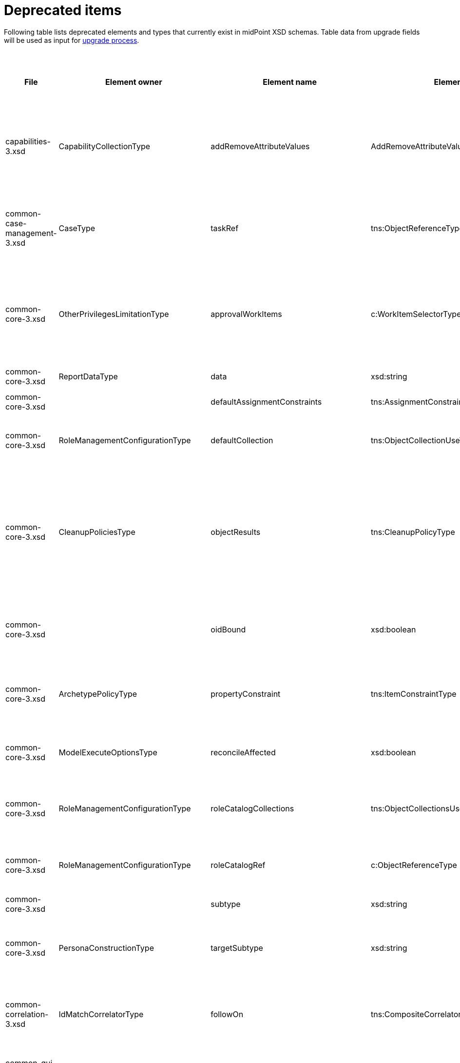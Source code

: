 = Deprecated items
:page-since: 4.8
:page-toc: top

Following table lists deprecated elements and types that currently exist in midPoint XSD schemas.
Table data from upgrade fields will be used as input for xref:/midpoint/devel/design/upgrade-process-4.8/design.adoc[upgrade process].

.Deprecated items
[%header,cols=13]
|===
| File
| Element owner
| Element name
| Element type
| Planned removal
| Notes
| Automatic migration ideas
| Responsible
| Schema change identifier
| Upgrade phase
| Upgrade type
| Upgrade priority
| Analysis done (Prepared for implementation. Yes/No)

| capabilities-3.xsd
| CapabilityCollectionType
| addRemoveAttributeValues
| AddRemoveAttributeValuesCapabilityType
|
| Removed.

Deprecated in 4.0 by https://github.com/Evolveum/midpoint/commit/fab755d8[fab755d8].
Removed in 4.8 by https://github.com/Evolveum/midpoint/commit/8038b70f[8038b70f].

The element was replaced by `addRemoveAttributeValues` property of `update` capability.

|
For configured capabilities, the `update` capability has to be modified according to the `addRemoveAttributeValues` content.

For native capabilities, the situation is most probably OK (as the old-style capability stopped to be produced in 4.0), but for sure, one should refresh the capabilities.
Or, the migration tool can do the same operation as for configured capabilities.

| Pavol
|
| Before upgrade
| Automatic if implemented.
| Critical
| Analyzed and removed from the schema. Done.

| common-case-management-3.xsd
| CaseType
| taskRef
| tns:ObjectReferenceType
|
| Removed (not used anymore).

This item was used to bind approval cases and their execution tasks.
It was maintained by midPoint only, never set manually.
It is no longer used.
So, it was now simply dropped from the schema, without any replacement.

Introduced in 4.0.
Marked as deprecated in 4.0.3/4.1.
See https://github.com/Evolveum/midpoint/commit/e1b6fb81c18dec045605cc2a511c6d8e47f9cb33[e1b6fb81].
Removed in 4.8 by https://github.com/Evolveum/midpoint/commit/861b6d9a[861b6d9a].

| Any data in that item can be safely discarded.
| Pavol
|
| N/A
| Automatic.
| N/A
| Analyzed and removed from the schema. Done.

| common-core-3.xsd
| OtherPrivilegesLimitationType
| approvalWorkItems
| c:WorkItemSelectorType
|
| Used to limit delegated privileges related to approval work items.
In both 4.4 and 4.7, it is incorrectly used in the code:
Although only `caseManagementWorkItems` should be used, both `caseManagementWorkItems` and `approvalWorkItems` are used by mistake.
(At different places, with `caseManagementWorkItems` mostly ignored.)

Introduced in 3.6.
Marked as deprecated in 4.0 by https://github.com/Evolveum/midpoint/commit/6326a7cbb6014835680e6c01c599c28810cb0c88[6326a7cb].

The new style is consistently used only after https://github.com/Evolveum/midpoint/commit/c9f3fec9[c9f3fec9] (4.8).
So, I think that we cannot remove the old style, because if the user switched to the new style in 4.4 and 4.7, things would break for him.

| The migrator should treat `approvalWorkItems` as a default value for `caseManagementWorkItems`.
| Pavol
|
| After upgrade.
| Automated if implemented.
| Optional.
|

| common-core-3.xsd
| ReportDataType
| data
| xsd:string
|
| Full data of the report.

Still needed, so I un-deprecated it.
| N/A
| Pavol
|
| N/A
| N/A
| N/A
|

| common-core-3.xsd
|
| defaultAssignmentConstraints
| tns:AssignmentConstraintsType
| 4.8
| It was deprecated with new request access UI. #Is this still needed?# There's currently no replacement for this?
|
| Vilo
|
|
|
|
|

| common-core-3.xsd
| RoleManagementConfigurationType
| defaultCollection
| tns:ObjectCollectionUseType
| 4.8
| Configuration was moved to adminGuiConfiguration/accessRequest/roleCatalog/collection. Eg. `systemConfiguration/roleManagement/defaultCollection/collectionUri` ->
`systemConfiguration/adminGuiConfiguration/accessRequest/roleCatalog/collection/identifier` RoleCollectionViewType.default should be set to true.

code/schema cleanup commit https://github.com/Evolveum/midpoint/commit/0e7a0554ddbffe154151b80db22b505c509054f0[0e7a0554]
|
| Kate
|
|
|
|
| Analyzed and removed from the schema.

| common-core-3.xsd
| CleanupPoliciesType
| objectResults
| tns:CleanupPolicyType
|
| Removed.

Deprecated in 4.3 by https://github.com/Evolveum/midpoint/commit/26044356[26044356].
Removed in 4.8 by https://github.com/Evolveum/midpoint/commit/df9d41d4[df9d41d4].

The value of `objectResults` served as a default for both `simpleOperationExecutions` and `complexOperationExecutions`.
See https://github.com/Evolveum/midpoint/blob/master/repo/repo-common/src/main/java/com/evolveum/midpoint/repo/common/util/OperationExecutionWriter.java#L289-L304[the code].

|
Take the value.
If `simpleOperationExecutions` is not specified, set it to the value.
If `complexOperationExecutions` is not specified, set it to the value.
| Pavol
|
| Before upgrade
| Automatic if implemented.
| Not critical.

If not done, the information will disappear and system-wide default value of keeping 5 records is applied.
See https://github.com/Evolveum/midpoint/blob/master/repo/repo-common/src/main/java/com/evolveum/midpoint/repo/common/util/OperationExecutionWriter.java#L325-L334[the code].
| Yes

| common-core-3.xsd
|
| oidBound
| xsd:boolean
|
| This property was introduced in 2014 by https://github.com/Evolveum/midpoint/commit/2d71af12[2d71af12].
It was marked as deprecated in that very commit.
The discussion with Radovan revealed that this is just a workaround for not knowing focus OID when mappings are evaluated.
(For new objects, i.e. `ADD` operations.)
The serious solution would be to generate OID before the operation, so that it could be used in the mappings.

See bug:MID-8867[].
#Will we do this in 4.8?#
| No automation possible.
| Pavol
|
| N/A
| N/A
| N/A
| Probably will not be removed now.

| common-core-3.xsd
| ArchetypePolicyType
| propertyConstraint
| tns:ItemConstraintType
|
| Removed.

Deprecated in 4.1 by https://github.com/Evolveum/midpoint/commit/940c62e6[940c62e6].
Removed in 4.8 by https://github.com/Evolveum/midpoint/commit/551ab3fd[551ab3fd].

| Take all values of `propertyConstraint` and add them to (multivalued) `itemConstraint`.
| Pavol
|
| Before upgrade
| Automatic if implemented.
| May be critical.
If not done, that part of configuration will disappear.
|

| common-core-3.xsd
| ModelExecuteOptionsType
| reconcileAffected
| xsd:boolean
|
| Removed (not used anymore).

Deprecated in 4.2 by https://github.com/Evolveum/midpoint/commit/9c6a5ba5[9c6a5ba5].
Removed in 4.8 by https://github.com/Evolveum/midpoint/commit/5e83b64e[5e83b64e].

The functionality controlled by this option was removed somewhere between 4.2 and 4.4.
(It is not present in 4.4 for sure.)
Hence, the option can be safely removed from the schema.
| Not needed.
| Pavol
|
| N/A
| Automatic.
| N/A
| Analyzed and removed from the schema. Done.

| common-core-3.xsd
| RoleManagementConfigurationType
| roleCatalogCollections
| tns:ObjectCollectionsUseType
| 4.8
| Configuration was moved to adminGuiConfiguration/accessRequest/roleCatalog/collection
Eg. for each `systemConfiguration/roleManagement/roleCatalogCollections/collection/collectionUri` ->
`systemConfiguration/adminGuiConfiguration/accessRequest/roleCatalog/collection/identifier`

code/schema cleanup commit https://github.com/Evolveum/midpoint/commit/0e7a0554ddbffe154151b80db22b505c509054f0[0e7a0554]
|
| Kate
|
|
|
|
| Analyzed and removed from the schema.

| common-core-3.xsd
| RoleManagementConfigurationType
| roleCatalogRef
| c:ObjectReferenceType
| 4.8
| Configuration was moved to adminGuiConfiguration/accessRequest/roleCatalog/roleCatalogRef

Just copy the value from the old element to the new one

code/schema cleanup commit https://github.com/Evolveum/midpoint/commit/0e7a0554ddbffe154151b80db22b505c509054f0[0e7a0554]
|
| Kate
|
|
|
|
| Analyzed and removed from the schema.

| common-core-3.xsd
|
| subtype
| xsd:string
|
| #TODO#
|
| Vilo
|
|
|
|
|

| common-core-3.xsd
| PersonaConstructionType
| targetSubtype
| xsd:string
|
| Removed.

Deprecated in 4.4 by https://github.com/Evolveum/midpoint/commit/f423dc30[f423dc30].
Removed in 4.8 by https://github.com/Evolveum/midpoint/commit/9e02d004[9e02d004].

Matching of personas by `subtype` values is not supported anymore.
Any such use should be migrated to the use of archetypes.
An example of doing this (for tests) is presented in https://github.com/Evolveum/midpoint/commit/9e02d004[9e02d004].
| Not possible.
| Pavol
|
| Before upgrade
| Manual
| Critical (if the feature is used)
| Analyzed and removed from the schema. Done.

| common-correlation-3.xsd
| IdMatchCorrelatorType
| followOn
| tns:CompositeCorrelatorType
|
| Removed.

Introduced in 4.5 by https://github.com/Evolveum/midpoint/commit/107d6bbe[107d6bbe].
Deprecated in 4.6 by https://github.com/Evolveum/midpoint/commit/eb3e8dbb[eb3e8dbb].
Removed in 4.8 by https://github.com/Evolveum/midpoint/commit/df69d0cb[df69d0cb].

Related to ID Match correlator.
Instead of `followOn` item, the `referenceIdProperty` should be used.
An example of doing this (for a test) is presented in https://github.com/Evolveum/midpoint/commit/df69d0cb[df69d0cb].
| Not possible.
| Pavol
|
| Before upgrade
| Manual
| Critical (if ID Match correlator is used)
| Analyzed and removed from the schema. Done.

| common-gui-3.xsd
|
| additionalPanels
| tns:GuiObjectListViewAdditionalPanelsType
|
| 4.8 - copying between classes, 4.4 - used only for member panel additionalPanels.memberPanel and we can use ContainerPanelConfigurationType.listView instead
| Possible for additionalPanels.memberPanel.
| Lukas
|
| N/A
| Automatic if implemented.
| N/A
| Analyzed and removed from the schema. Done.

| common-gui-3.xsd
|
| container
| tns:VirtualContainersSpecificationType
|
| Use panel.container instead.
| Probably not possible, we need panel identifier. Maybe we can use 'basic' panel.
| Lukas
|
| N/A
| Automatic if implemented. Probably manual.
| N/A
| Analyzed and removed from the schema. Done.

| common-gui-3.xsd
| SearchBoxConfigurationType
| defaultObjectType
| xsd:QName
|
| use objectTypeConfiguration -> defaultValue instead.

Before removal, copy the value from defaultObjectType element to objectTypeConfiguration -> defaultValue element.

Removed in 4.8 by https://github.com/Evolveum/midpoint/commit/a6f75c79[a6f75c79].

|
| Kate
|
| old mp version running (described steps should be produced)
|
|
| Analyzed and removed from the schema.

| common-gui-3.xsd
| SearchBoxConfigurationType
| defaultScope
| tns:SearchBoxScopeType
|
| use scopeConfiguration -> defaultValue instead.

Before removal, copy the value from defaultScope element to scopeConfiguration -> defaultValue element.

Removed in 4.8 by https://github.com/Evolveum/midpoint/commit/510c3027[510c3027].

|
| Kate
|
| old mp version running (described steps should be produced)
|
|
| Analyzed and removed from the schema.

| common-gui-3.xsd
| SearchItemType
| displayName
| t:PolyStringType
| SearchItemType
| Use display/label instead.

Before removal  copy the value of the displayName element to SearchItemType/display/label

code cleanup commit https://github.com/Evolveum/midpoint/commit/315f30a6[315f30a6]
|
| Kate
|
|
|
|
| Analyzed and removed from the schema.

| common-gui-3.xsd
|
| forms
| tns:ObjectFormType
|
| Just remove this? XML update probably needed (admin gui configuration objects),
Used only for copying between classes.
| We can just remove it.
| Lukas
|
| N/A
| Automatic
| N/A
| Analyzed and removed from the schema. Done.

| common-gui-3.xsd
|
| name
| xsd:string
| 4.8
| Used in GuiActionType, identifier should be used.
| We can copy name value to identifier.
| Lukas
|
| N/A
| Automatic if implemented
| N/A
| Analyzed and removed from the schema. Done.

| common-gui-3.xsd
|
| objectForms
| tns:ObjectFormsType
| 4.8
| This has to be moved to  objectDetails/objectDetailsPage/forms.
Located in AdminGuiConfigurationType, meaning AbstractRoleType and SystemConfigurationType has to be updated if necessary. Used only for copying between classes.
| We can convert it to configuration for panels.
| Lukas
|
| N/A
| Probably manual.
| N/A
| Analyzed and removed from the schema. Done.

| common-gui-3.xsd
| AdminGuiConfigurationType
| userDashboard
| tns:DashboardLayoutType
| 4.8
| Use homePage configuration instead.

userDashboard/widget/identifier -> homePage/widget/identifier

userDashboard/widget/visibility -> homePage/widget/visibility

Important: homePage/type is to be set to UserType (homePage is multivalue and can be defined for different types of logged in focus)

code cleanup commit https://github.com/Evolveum/midpoint/commit/819d69f4[819d69f4]
|
| Kate
|
|
|
|
| Analyzed and removed from the schema.

| common-gui-3.xsd
|
| userDashboardLink
| tns:RichHyperlinkType
| 4.8
| Use homePage instead. #Can this be translated 1:1?#
|
| Kate
|
|
|
|
|

| common-model-context-3.xsd
| LensProjectionContextType
| accountPasswordPolicy
| c:ValuePolicyType
|
| Removed (not used anymore).

Deprecated in 4.0 by https://github.com/Evolveum/midpoint/commit/c1088e0a[c1088e0a].
Removed in 4.8 by https://github.com/Evolveum/midpoint/commit/1adf09dc[1adf09dc].

This property was maintained by midPoint and is not used for a long time.
It can be safely dropped from the schema.
| Not needed.
| Pavol
|
| N/A
| Automatic.
| N/A
| Analyzed and removed from the schema. Done.

| common-model-context-3.xsd
|
| accountPasswordPolicyRef
| c:ObjectReferenceType
|
| Removed (not used anymore).

Deprecated in 4.0 by https://github.com/Evolveum/midpoint/commit/c1088e0a[c1088e0a].
Removed in 4.8 by https://github.com/Evolveum/midpoint/commit/1adf09dc[1adf09dc].

This property was maintained by midPoint and is not used for a long time.
It can be safely dropped from the schema.
| Not needed.
| Pavol
|
| N/A
| Automatic.
| N/A
| Analyzed and removed from the schema. Done.

| common-notifications-3.xsd
|
| FileConfigurationType
|
| 4.7
| MessageTransportConfigurationType/file should be used.
|
| Tony
|
|
|
|
|

| common-notifications-3.xsd
|
| LegacyCustomTransportConfigurationType
|
| 4.7
| #TODO#
|
| Tony
|
|
|
|
|

| common-notifications-3.xsd
|
| MailConfigurationType
|
| 4.7
| MessageTransportConfigurationType/mail should be used.
|
| Tony
|
|
|
|
|

| common-notifications-3.xsd
|
| NotificationTransportConfigurationType
|
| 4.7
| Use new messageTransportConfiguration instead.
|
| Tony
|
|
|
|
|

| common-notifications-3.xsd
|
| SmsConfigurationType
|
| 4.7
| MessageTransportConfigurationType/sms should be used.
|
| Tony
|
|
|
|
|

| common-notifications-3.xsd
|
| customTransport
| tns:LegacyCustomTransportConfigurationType
| 4.7
| MessageTransportConfigurationType/customTransport should be used.
|
| Tony
|
|
|
|
|

| common-notifications-3.xsd
|
| sms
| tns:SmsConfigurationType
| 4.7
| MessageTransportConfigurationType/sms should be used.
|
| Tony
|
|
|
|
|

| common-provisioning-3.xsd
| SynchronizationType
| objectSynchronization
| ObjectSynchronizationType

// NOTE: both `objectSynchronization` and `ObjectSynchronizationType` are marked as deprecated.
// This entry applies to both.

|
| In 4.6, we improved the style of configuration of the resource objects synchronization.
It was moved into `schemaHandling/objectType` definitions and modernized.
The legacy style (`synchronization/objectSynchronization`) was marked as deprecated in the same midPoint version by https://github.com/Evolveum/midpoint/commit/0a58e992[0a58e992].

To migrate, use the new format.
See https://docs.evolveum.com/midpoint/reference/resources/resource-configuration/schema-handling/changes-in-4.6/[the documentation] for more information.

// On 2023-05-25 we (Vilo, Rado, Pavol) decided to keep the legacy style available in 4.8, because otherwise there would be no migration path from 4.4.
// (The functionality was not available at that time; and the change is substantial.)
| To be analyzed (most probably quite complex).
| Pavol
|
| Before or after
| #To be analyzed#
| Optional but strongly recommended.
|

| common-provisioning-3.xsd
| ObjectSynchronizationType
| `reaction`
| LegacySynchronizationReactionType
|
2+| This is a part of deprecated `objectSynchronization` item (of `ObjectSynchronizationType`).
| Pavol
|
3+| see `objectSynchronization` above
|

| common-provisioning-3.xsd
| ResourceObjectTypeDefinitionType
| auxiliaryObjectClass
| xsd:QName
|
|
This property was moved to newly-introduced `delineation` item and deprecated (in its original place) in 4.6 by https://github.com/Evolveum/midpoint/commit/1f3cb147[1f3cb147].

Just like `objectSynchronization` item above, we decided not to remove it in 4.8.

| Move (or merge?) the values if they do not exist in `delineation`.
| Pavol
|
| Before or after
| #TBD#
| Optional but strongly recommended.
|

| common-provisioning-3.xsd
| ResourceObjectTypeDefinitionType
| baseContext
| tns:ResourceObjectReferenceType
|
|
Just like `auxiliaryObjectClass` property above, this item was moved to newly-introduced `delineation` item and deprecated (in its original place) in 4.6 by https://github.com/Evolveum/midpoint/commit/29c0a6ee[29c0a6ee].
We decided not to remove it in 4.8.

| Move the value to `delineation` (what about conflicts?)
| Pavol
|
| Before or after
| #TBD#
| Optional but strongly recommended.
|


| common-provisioning-3.xsd
|
| searchHierarchyScope
| tns:SearchHierarchyScopeType
|
|
Just like `baseContext` property above, this item was moved to newly-introduced `delineation` item and deprecated (in its original place) in 4.6 by https://github.com/Evolveum/midpoint/commit/29c0a6ee[29c0a6ee].
We decided not to remove it in 4.8.

| Move the value to `delineation` (what about conflicts?)
| Pavol
|
| Before or after
| #TBD#
| Optional but strongly recommended.
|

| common-security-3.xsd
| AbstractAuthenticationModuleType
| name
| xsd:string
|
| Use identifier instead.

The code was reviewed, all usages of this element were removed.

4.4 -> 4.8 : AbstractAuthenticationModuleType.identifier element should be added. The value of the name attribute is to be copied to the identifier. Then name can be removed.

4.7 -> 4.8 : In case name value exists but identifier doesn't, the same steps as for 4.4. If both values exist, just remove name value (starting from 4.7 identifier appeared and was used with a higher priority than name).
If no of these 2 elements values present, it's considered to be a wrong configuration. Identifier element is set to be mandatory.

code cleanup commit https://github.com/Evolveum/midpoint/commit/c36ef0f0[c36ef0f0]
removed from schema in commit https://github.com/Evolveum/midpoint/commit/27cc3ca3[27cc3ca3]
|
| Kate
|
| old mp version running (described steps should be produced)
|
|
| Analyzed and removed from the schema.

| common-security-3.xsd
| AuthenticationSequenceType
| name
| xsd:string
|
| Use identifier instead.

The code was reviewed, all usages of this element were removed.

4.4 -> 4.8 : AuthenticationSequenceType.identifier element should be added. The value of the name attribute is to be copied to the identifier. Then name can be removed.

4.7 -> 4.8 : In case name value exists but identifier doesn't, the same steps as for 4.4. If both values exist, just remove name value (starting from 4.7 identifier appeared and was used with a higher priority than name).
If no of these 2 elements values present, it's considered to be a wrong configuration. Identifier element is set to be mandatory.

code cleanup commit https://github.com/Evolveum/midpoint/commit/8a888a0a[8a888a0a]
removed from schema in commit https://github.com/Evolveum/midpoint/commit/27cc3ca3[27cc3ca3]
|
| Kate
|
| old mp version running (described steps should be produced)
|
|
| Analyzed and removed from the schema.

| common-security-3.xsd
| AuthenticationSequenceModuleType
| name
| xsd:string
|
| Use identifier instead.

The code was reviewed, all usages of this element were removed.

4.4 -> 4.8 : AuthenticationSequenceModuleType.identifier element should be added. The value of the name attribute is to be copied to the identifier. Then name can be removed.

4.7 -> 4.8 : In case name value exists but identifier doesn't, the same steps as for 4.4. If both values exist, just remove name value (starting from 4.7 identifier appeared and was used with a higher priority than name).
If no of these 2 elements values present, it's considered to be a wrong configuration. Identifier element is set to be mandatory.

code cleanup commit https://github.com/Evolveum/midpoint/commit/375d6f93[375d6f93]
removed from schema in commit https://github.com/Evolveum/midpoint/commit/27cc3ca3[27cc3ca3]
|
| Kate
|
| old mp version running (described steps should be produced)
|
|
| Analyzed and removed from the schema.

| common-security-3.xsd
| CredentialsResetPolicyType
| name
| xsd:string
| 4.8
| Use identifier instead.

The code was reviewed, all usages of this element were removed.

4.4 -> 4.8 : CredentialsResetPolicyType.identifier element should be added. The value of the name attribute is to be copied to the identifier. Then name can be removed.

4.7 -> 4.8 : In case name value exists but identifier doesn't, the same steps as for 4.4. If both values exist, just remove name value (starting from 4.7 identifier appeared and was used with a higher priority than name).
If no of these 2 elements values present, it's considered to be a wrong configuration. Identifier element is set to be mandatory.

code cleanup commit https://github.com/Evolveum/midpoint/commit/f78a430d[f78a430d]
removed from schema in commit https://github.com/Evolveum/midpoint/commit/27cc3ca3[27cc3ca3]
|
| Kate
|
| old mp version running (described steps should be produced)
|
|
| Analyzed and removed from the schema.

| common-tasks-3.xsd
| ActivityStateType
| workState (not deprecated)
| PureCompositeWorkStateType (deprecated)
|
| This is the work state created by custom composite activities.
It is not a configuration, but a state maintained by the activity itself.

Most of the time, it is empty, like `<workState xsi:type="c:CustomCompositeWorkStateType"/>`.

In 4.4, the type was called `PureCompositeWorkStateType`, but since 4.4.4 and 4.7, it is deprecated and replaced by `CustomCompositeWorkStateType` (see https://github.com/Evolveum/midpoint/commit/bd840722[bd840722] and https://github.com/Evolveum/midpoint/commit/6a611801[6a611801]).

If we removed the type definition, the task objects of this type will be no longer readable.
(AFAIK there is no schema migration mechanism for types.)

We could write a migration code that would swap the types, but is it worth the effort?

Note that these activities are marked experimental in the schema in `ActivityCompositionType` (but not in the docs).
Moreover, there is no code bound to this type except for its definition.
So, maybe the most reasonable is to postpone removal of this type to (e.g.) 5.0.
| #TBD#
| Pavol
|
| #TBD#
| #TBD#
| #TBD#
|

| common-tasks-3.xsd
| StringWorkSegmentationType
| boundaryCharacters
| xsd:string
|
| This is a configuration property for bucketing, used primarily for multi-node tasks.
It had problems with unordered nature of prism items, so it was replaced by sound `boundary` item and deprecated in 4.3 by https://github.com/Evolveum/midpoint/commit/0d0a9dff[0d0a9dff].

Removed in 4.8 by https://github.com/Evolveum/midpoint/commit/996326c9[996326c9].
a|
The migration consists of converting each `boundaryCharacters` value to `boundary` item with:

- the `position` property, starting at 1 and increasing,
- the `characters` property, containing original `boundaryCharacters` value.

For example, from

[source,xml]
----
<boundaryCharacters>a</boundaryCharacters>
<boundaryCharacters>\0-\1\a-\c</boundaryCharacters>
<boundaryCharacters>01abc</boundaryCharacters>
----

to

[source,xml]
----
<boundary>
    <position>1</position>
    <characters>a</characters>
</boundary>
<boundary>
    <position>2</position>
    <characters>\0-\1\a-\c</characters>
</boundary>
<boundary>
    <position>3</position>
    <characters>01abc</characters>
</boundary>
----

| Pavol
|
| Before upgrade
| Automatic if implemented.
| Critical
| Analyzed and removed from the schema. Done.

| common-tasks-3.xsd
| TaskType
| category
| xsd:string
|
| Deprecated in 4.4 by https://github.com/Evolveum/midpoint/commit/5a9684d4[5a9684d4].
Removed in 4.8 by https://github.com/Evolveum/midpoint/commit/a5754af1[a5754af1].

The removal is safe, as this property was practically not used.
| Not needed.
| Pavol
|
| N/A
| Automatic.
| N/A
| Analyzed and removed from the schema. Done.

| common-tasks-3.xsd
| TaskType
| errorHandlingStrategy
| tns:ActivityErrorHandlingStrategyType
|
| Removed.

Introduced in 4.3 by https://github.com/Evolveum/midpoint/commit/ab4ba1b7[ab4ba1b7] as experimental feature.
Deprecated in 4.4 by https://github.com/Evolveum/midpoint/commit/c2a17184[c2a17184].
Removed in 4.8 by https://github.com/Evolveum/midpoint/commit/c0508aaf[c0508aaf].

This feature was superseded by the activity definition format, which is the only one to be used in 4.8 and beyond.
| Using existing XSLT convertor?
| Pavol
|
| Before upgrade
| Automatic (#TODO check the XSLT convertor if it does it correctly#).
| #Critical?#
| Analyzed and removed from the schema. Done.

| common-tasks-3.xsd
| ActivityDefinitionType
| executionMode
| tns:ExecutionModeType
| 5.0
| The `executionMode` property was generalized into `execution` container in 4.7 and marked as deprecated by https://github.com/Evolveum/midpoint/commit/2e574125[2e574125].

However, as the new item does not exist in 4.4, we will not remove the old property now.
Marked with planned removal in 5.0 by https://github.com/Evolveum/midpoint/commit/da905f39[da905f39].

| The value can be stored as `execution/mode`.
| Pavol
|
| Before or after upgrade
| Automatic if implemented
| Optional
| Done.

| common-tasks-3.xsd
| TaskType
| expectedTotal
| xsd:long
|
| This property is managed by midPoint.
It contains the expected number of items to be processed by given task.

It is not used by standard (activity-based) tasks.
But we must keep it for now, because not all tasks were migrated to activities yet.
| N/A
| Pavol
|
| N/A
| N/A
| N/A
| Done.

| common-tasks-3.xsd
| ActivityTracingDefinitionType
| interval
| xsd:int
| 5.0
| The simple `interval` specification was replaced by more complex `beforeItemCondition` structure (containing `interval` itself).
The whole tracing feature is experimental.

However, we are not ready to remove this property yet.
First, it is still the only possibility how to specify tracing for asynchronous update tasks.
Second, the profiling interval should be removed with it; and it was not deprecated until now.

Removal postponed to 5.0 by https://github.com/Evolveum/midpoint/commit/bb3a264f[bb3a264f].
| N/A
| Pavol
|
| Before or after upgrade
| Manual
| Optional. The property stays in the schema.
| Done.

| common-tasks-3.xsd
| ActivityProfilingDefinitionType
| interval
| xsd:int
| 5.0
| Some time ago, the simple `interval` specification was replaced by more complex `beforeItemCondition` structure (containing `interval` itself).
However, the original place was not marked as deprecated.

So, it was marked as deprecated right now (4.8), with planned removal set to 5.0 by https://github.com/Evolveum/midpoint/commit/bb3a264f[bb3a264f].

The whole feature is experimental.
| N/A
| Pavol
|
| Before or after upgrade
| Manual
| Optional. The property stays in the schema.
| Done.

| common-tasks-3.xsd
| TaskType
| modelOperationContext
| tns:LensContextType
|
| In the days of old, this item was used to keep the information about changes that are to be executed.
It is no longer used, though.

Deprecated in 4.4 by https://github.com/Evolveum/midpoint/commit/0faab13f[0faab13f].
Removed in 4.8 by https://github.com/Evolveum/midpoint/commit/be10eb77[be10eb77].
| Not needed.
| Pavol
|
| N/A
| Automatic.
| N/A
| Analyzed and removed from the schema. Done.

| common-tasks-3.xsd
| WorkDefinitionsType
| nonIterativeChangeExecution
| tns:ExplicitChangeExecutionWorkDefinitionType
| 5.0
| The `nonIterativeChangeExecution` was improved and renamed to `explicitChangeExecution` in 4.6 by https://github.com/Evolveum/midpoint/commit/0c85b470[0c85b470].
However, as the new item does not exist in 4.4, we will not remove the old one now.
Marked with planned removal in 5.0 by https://github.com/Evolveum/midpoint/commit/4da1a29d[4da1a29d].

| Simple rename will do the trick.
| Pavol
|
| Before or after upgrade
| Automatic if implemented
| Optional
| Done.

| common-tasks-3.xsd
| TaskType
| policyRule
| tns:PolicyRuleType
|
a| This was a part of an undocumented, untested, and experimental mechanism of providing custom timed notifications.
There is a migration to the use of `focusValidityScan.validityConstraint` item, although not a complete one:
even if the ability to recompute objects is retained, custom policy actions can no longer be defined.

However:

1. this functionality was undocumented and experimental;
2. since approx. 4.4 it didn't work at all, due to an unrelated bug.

The replacement mechanism is still experimental, but at least the bug was fixed and a test was written.
| Not needed due to experimental nature of the feature.
| Pavol
|
| Before update
| Manual
| Mandatory if the feature is to be used.
| Analyzed and removed from the schema. Done.

| common-tasks-3.xsd
| TaskType
| recurrence
| tns:TaskRecurrenceType
|
|
This property was moved from the task root to `schedule` container (and deprecated in the original place) in 4.4 by https://github.com/Evolveum/midpoint/commit/74280c5f[74280c5f].
Removed in 4.8 by https://github.com/Evolveum/midpoint/commit/15e18c2f[15e18c2f].

Note that the property is no longer required.
The default value is `recurring` for tasks that have `interval` or `cronLikePattern` set, and `single` otherwise.

| The migration code can simply take the value of this property and put it into the `schedule` container.
| Pavol
|
| Before upgrade
| Automatic if implemented.
| Critical
| Analyzed and removed from the schema. Done.

| common-workflows-3.xsd
| ApprovalStageExecutionInformationType
| executionRecord
| ApprovalStageExecutionRecordType
|
|
This structure is used as a return value by (internal) midPoint APIs when
xref:/midpoint/devel/design/how-to-display-approval-case-planned-or-real-execution/[asking for information about planned or real execution of an approval case].

It was deprecated in 4.1 by https://github.com/Evolveum/midpoint/commit/80a957c2[80a957c2] and is not filled-in since then.

Hence, no migration is needed.
We simply removed this item from the schema in 4.8 by https://github.com/Evolveum/midpoint/commit/b0b4a379[b0b4a379].
| Not needed.
| Pavol
|
| N/A
| Automatic.
| N/A
| Analyzed and removed from the schema. Done.

| common-workflows-3.xsd
| InformationType
| title
| xsd:string
|
|
Deprecated in 3.7 by https://github.com/Evolveum/midpoint/commit/cc5e5dc9[cc5e5dc9], when `localizableTitle` was added.

This object is part of the information passed by (customer-defined) `ApprovalStageDefinitionType.additionalInformation` expression.
That information is to be displayed to the approver in addition to the standard approval information provided by midPoint.
The `title` can be a useful shortcut for the engineer to avoid the complexity of creating a localizable message structure.

Un-deprecated in 4.8 by https://github.com/Evolveum/midpoint/commit/afbe82e5[afbe82e5].
| N/A
| Pavol
|
| N/A
| N/A
| N/A
|

| common-workflows-3.xsd
| InformationPartType
| text
| xsd:string
|
|
Deprecated in 3.7 by https://github.com/Evolveum/midpoint/commit/cc5e5dc9[cc5e5dc9], when `localizableText` was added.

This object is part of the information passed by (customer-defined) `ApprovalStageDefinitionType.additionalInformation` expression.
That information is to be displayed to the approver in addition to the standard approval information provided by midPoint.
The `text` can be a useful shortcut for the engineer to avoid the complexity of creating a localizable message structure.

Un-deprecated in 4.8 by https://github.com/Evolveum/midpoint/commit/afbe82e5[afbe82e5].
| N/A
| Pavol
|
| N/A
| N/A
| N/A
|

| common-workflows-3.xsd
| WfConfigurationType
| useLegacyApproversSpecification
| tns:LegacyApproversSpecificationUsageType
| 4.8
| Removed (not used anymore).

Legacy approvers specification were removed back in 4.0.

The `useLegacyApproversSpecification` was removed in 4.8 by https://github.com/Evolveum/midpoint/commit/f1fcfce0[f1fcfce0].

There is nothing to migrate, it can be safely removed from the configuration.
| Not needed.
| Pavol
|
| N/A
| Automatic.
| N/A
| Analyzed and removed from the schema. Done.

| extension-3.xsd
| task extension
| liveSyncErrorHandlingStrategy
| c:ActivityErrorHandlingStrategyType
|
| Removed.

Introduced in 4.3 by https://github.com/Evolveum/midpoint/commit/7af6125a[7af6125a] as experimental feature.
Deprecated in 4.3 by https://github.com/Evolveum/midpoint/commit/ab4ba1b7[ab4ba1b7].
Removed in 4.8 by https://github.com/Evolveum/midpoint/commit/c0508aaf[c0508aaf].

This feature was superseded by the activity definition format, which is the only one to be used in 4.8 and beyond.
| XSLT convertor?
| Pavol
|
| Before upgrade
| Automatic (#TODO check the XSLT convertor if it does it correctly#).
| #Critical?#
| Analyzed and removed from the schema. Done.

| extension-3.xsd
|
| reportOutputOid
| xsd:string
| 4.3
| Still used at least in archetype for report task.
| Convert to reference reportDataParam and copy value to reportDataParam.oid.
| Lukas
|
| N/A
| Automatic.
| N/A
| Analyzed and removed from the schema. Done.
|===
